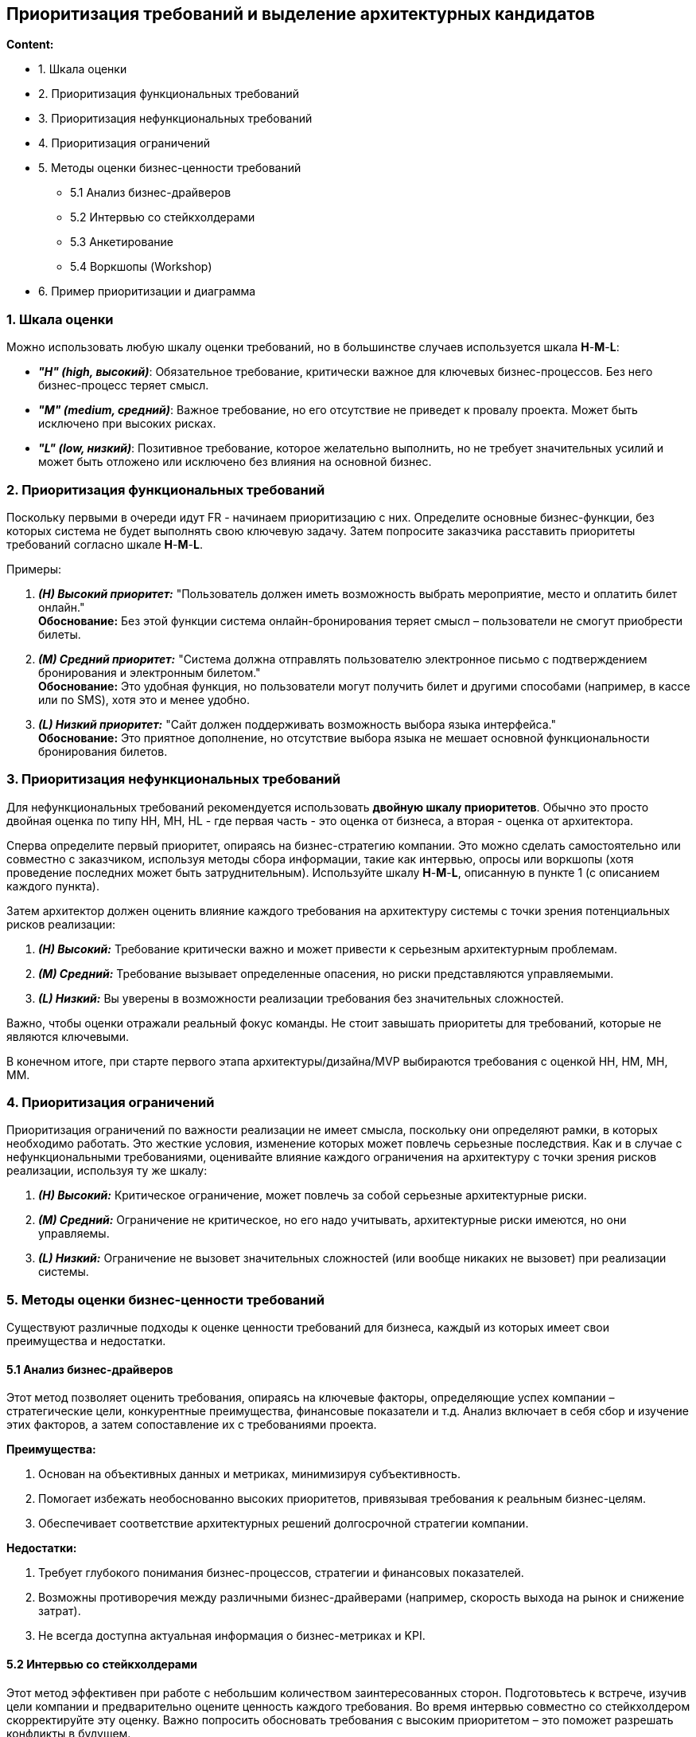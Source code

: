 == Приоритизация требований и выделение архитектурных кандидатов

*Content:*

- 1. Шкала оценки
- 2. Приоритизация функциональных требований
- 3. Приоритизация нефункциональных требований
- 4. Приоритизация ограничений
- 5. Методы оценки бизнес-ценности требований
* 5.1 Анализ бизнес-драйверов
* 5.2 Интервью со стейкхолдерами
* 5.3 Анкетирование
* 5.4 Воркшопы (Workshop)
- 6. Пример приоритизации и диаграмма


=== 1. Шкала оценки

Можно использовать любую шкалу оценки требований, но в большинстве случаев используется шкала *H*-*M*-*L*:

- *_"H" (high, высокий)_*: Обязательное требование, критически важное для ключевых бизнес-процессов. Без него бизнес-процесс теряет смысл.
- *_"M" (medium, средний)_*: Важное требование, но его отсутствие не приведет к провалу проекта. Может быть исключено при высоких рисках.
- *_"L" (low, низкий)_*: Позитивное требование, которое желательно выполнить, но не требует значительных усилий и может быть отложено или исключено без влияния на основной бизнес.

=== 2. Приоритизация функциональных требований

Поскольку первыми в очереди идут FR - начинаем приоритизацию с них. Определите основные бизнес-функции, без которых система не будет выполнять свою ключевую задачу. Затем попросите заказчика расставить приоритеты требований согласно шкале *H*-*M*-*L*.

Примеры:

1. *_(H) Высокий приоритет:_* "Пользователь должен иметь возможность выбрать мероприятие, место и оплатить билет онлайн." +
*Обоснование:* Без этой функции система онлайн-бронирования теряет смысл – пользователи не смогут приобрести билеты.

2. *_(M) Средний приоритет:_* "Система должна отправлять пользователю электронное письмо с подтверждением бронирования и электронным билетом." +
*Обоснование:* Это удобная функция, но пользователи могут получить билет и другими способами (например, в кассе или по SMS), хотя это и менее удобно.

3. *_(L) Низкий приоритет:_* "Сайт должен поддерживать возможность выбора языка интерфейса." +
*Обоснование:* Это приятное дополнение, но отсутствие выбора языка не мешает основной функциональности бронирования билетов.

=== 3. Приоритизация нефункциональных требований

Для нефункциональных требований рекомендуется использовать *двойную шкалу приоритетов*. Обычно это просто двойная оценка по типу HH, MH, HL - где первая часть - это оценка от бизнеса, а вторая - оценка от архитектора.

Сперва определите первый приоритет, опираясь на бизнес-стратегию компании. Это можно сделать самостоятельно или совместно с заказчиком, используя методы сбора информации, такие как интервью, опросы или воркшопы (хотя проведение последних может быть затруднительным). Используйте шкалу *H*-*M*-*L*, описанную в пункте 1 (с описанием каждого пункта).

Затем архитектор должен оценить влияние каждого требования на архитектуру системы с точки зрения потенциальных рисков реализации:

1. *_(H) Высокий:_* Требование критически важно и может привести к серьезным архитектурным проблемам.
2. *_(M) Средний:_* Требование вызывает определенные опасения, но риски представляются управляемыми.
3. *_(L) Низкий:_* Вы уверены в возможности реализации требования без значительных сложностей.

Важно, чтобы оценки отражали реальный фокус команды. Не стоит завышать приоритеты для требований, которые не являются ключевыми.

В конечном итоге, при старте первого этапа архитектуры/дизайна/MVP выбираются требования с оценкой HH, HM, MH, MM.

=== 4. Приоритизация ограничений

Приоритизация ограничений по важности реализации не имеет смысла, поскольку они определяют рамки, в которых необходимо работать. Это жесткие условия, изменение которых может повлечь серьезные последствия. Как и в случае с нефункциональными требованиями, оценивайте влияние каждого ограничения на архитектуру с точки зрения рисков реализации, используя ту же шкалу:

1. *_(H) Высокий:_* Критическое ограничение, может повлечь за собой серьезные архитектурные риски.
2. *_(M) Средний:_* Ограничение не критическое, но его надо учитывать, архитектурные риски имеются, но они управляемы.
3. *_(L) Низкий:_* Ограничение не вызовет значительных сложностей (или вообще никаких не вызовет) при реализации системы.


=== 5. Методы оценки бизнес-ценности требований

Существуют различные подходы к оценке ценности требований для бизнеса, каждый из которых имеет свои преимущества и недостатки.

==== 5.1 Анализ бизнес-драйверов

Этот метод позволяет оценить требования, опираясь на ключевые факторы, определяющие успех компании – стратегические цели, конкурентные преимущества, финансовые показатели и т.д. Анализ включает в себя сбор и изучение этих факторов, а затем сопоставление их с требованиями проекта.

*Преимущества:*

1. Основан на объективных данных и метриках, минимизируя субъективность.
2. Помогает избежать необоснованно высоких приоритетов, привязывая требования к реальным бизнес-целям.
3. Обеспечивает соответствие архитектурных решений долгосрочной стратегии компании.

*Недостатки:*

1. Требует глубокого понимания бизнес-процессов, стратегии и финансовых показателей.
2. Возможны противоречия между различными бизнес-драйверами (например, скорость выхода на рынок и снижение затрат).
3. Не всегда доступна актуальная информация о бизнес-метриках и KPI.


==== 5.2 Интервью со стейкхолдерами

Этот метод эффективен при работе с небольшим количеством заинтересованных сторон. Подготовьтесь к встрече, изучив цели компании и предварительно оцените ценность каждого требования. Во время интервью совместно со стейкхолдером скорректируйте эту оценку. Важно попросить обосновать требования с высоким приоритетом – это поможет разрешать конфликты в будущем.

*Преимущества:*

1. Индивидуальный подход к каждому стейкхолдеру.

*Недостатки:*

1. Требует значительных затрат времени и усилий.
2. Может не способствовать формированию общего понимания целей и приоритетов, а также приводить к большому количеству высокоприоритетных и конфликтующих требований.

==== 5.3 Анкетирование

Подготовьте анкету, предварительно заполнив колонку с оценкой бизнес-ценности, основываясь на ваших знаниях о целях компании. Отправьте анкету стейкхолдерам и попросите их скорректировать или подтвердить вашу оценку. Если у вас и стейкхолдеров схожее понимание целей, процесс согласования обычно занимает 1-2 итерации. Попросите предоставить обоснование для требований с высоким приоритетом.

*Преимущества:*

1. Быстрое получение результатов.
2. Относительно низкие затраты.

*Недостатки:*

1. Эффективно только при работе с опытными и хорошо осведомленными стейкхолдерами.
2. Может приводить к большому количеству высокоприоритетных и конфликтующих требований. Нет эмпатии общения со стейкхолдерами = не способствует формированию общего понимания целей и приоритетов

==== 5.4 Воркшопы (Workshop)

Воркшопы – наиболее затратный, дорогой и сложный метод приоритизации, но и наиболее точный, особенно при работе с большим количеством стейкхолдеров.

*Преимущества:*

1. Совмещение сбора требований и их приоритизации.
2. Достижение единого понимания приоритетов всеми участниками.

*Недостатки:*

1. Длительный этап подготовки.
2. Значительная продолжительность самой сессии.
3. Сложность организации участия всех заинтересованных сторон.
4. Необходимость привлечения опытного фасилитатора.

Автор оригинальной статьи упоминает, что ему известны два подхода: Quality Attribute Workshop и Mini-Quality Attribute Workshop. Оба подхода достаточно сложны, но Mini-Quality Attribute Workshop представляется более простым в реализации.


=== 6. Пример приоритизации и диаграмма

Допустим, мы разрабатываем приложение интернет-коммерции. При определении и приоритизации требований мы получили следующий список приоритетов:

1. Performance (производительность)
2. Usability (user-friendly)
3. Reliability (надежность)
4. Portability (портируемость, портативность) — это свойство программного обеспечения или устройства, описывающее, насколько легко его можно перенести или адаптировать для работы в другой среде
5. Efficiency (эффективность)

У нас может получиться схема, похожая на что-то такое:

image::img/prioritization-of-requirements.png[]
